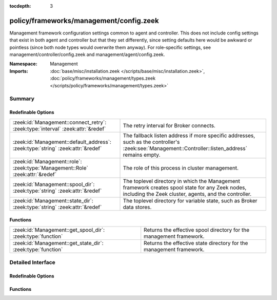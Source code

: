 :tocdepth: 3

policy/frameworks/management/config.zeek
========================================
.. zeek:namespace:: Management

Management framework configuration settings common to agent and controller.
This does not include config settings that exist in both agent and
controller but that they set differently, since setting defaults here would
be awkward or pointless (since both node types would overwrite them
anyway). For role-specific settings, see management/controller/config.zeek
and management/agent/config.zeek.

:Namespace: Management
:Imports: :doc:`base/misc/installation.zeek </scripts/base/misc/installation.zeek>`, :doc:`policy/frameworks/management/types.zeek </scripts/policy/frameworks/management/types.zeek>`

Summary
~~~~~~~
Redefinable Options
###################
=============================================================================== ===================================================================
:zeek:id:`Management::connect_retry`: :zeek:type:`interval` :zeek:attr:`&redef` The retry interval for Broker connects.
:zeek:id:`Management::default_address`: :zeek:type:`string` :zeek:attr:`&redef` The fallback listen address if more specific addresses, such as
                                                                                the controller's :zeek:see:`Management::Controller::listen_address`
                                                                                remains empty.
:zeek:id:`Management::role`: :zeek:type:`Management::Role` :zeek:attr:`&redef`  The role of this process in cluster management.
:zeek:id:`Management::spool_dir`: :zeek:type:`string` :zeek:attr:`&redef`       The toplevel directory in which the Management framework creates
                                                                                spool state for any Zeek nodes, including the Zeek cluster, agents,
                                                                                and the controller.
:zeek:id:`Management::state_dir`: :zeek:type:`string` :zeek:attr:`&redef`       The toplevel directory for variable state, such as Broker data
                                                                                stores.
=============================================================================== ===================================================================

Functions
#########
=========================================================== ===================================================================
:zeek:id:`Management::get_spool_dir`: :zeek:type:`function` Returns the effective spool directory for the management framework.
:zeek:id:`Management::get_state_dir`: :zeek:type:`function` Returns the effective state directory for the management framework.
=========================================================== ===================================================================


Detailed Interface
~~~~~~~~~~~~~~~~~~
Redefinable Options
###################
.. zeek:id:: Management::connect_retry
   :source-code: policy/frameworks/management/config.zeek 27 27

   :Type: :zeek:type:`interval`
   :Attributes: :zeek:attr:`&redef`
   :Default: ``1.0 sec``

   The retry interval for Broker connects. Defaults to a more
   aggressive value compared to Broker's 30s.

.. zeek:id:: Management::default_address
   :source-code: policy/frameworks/management/config.zeek 23 23

   :Type: :zeek:type:`string`
   :Attributes: :zeek:attr:`&redef`
   :Default: ``"0.0.0.0"``

   The fallback listen address if more specific addresses, such as
   the controller's :zeek:see:`Management::Controller::listen_address`
   remains empty. Unless redefined, this listens on all interfaces.

.. zeek:id:: Management::role
   :source-code: policy/frameworks/management/config.zeek 18 18

   :Type: :zeek:type:`Management::Role`
   :Attributes: :zeek:attr:`&redef`
   :Default: ``Management::NONE``
   :Redefinition: from :doc:`/scripts/policy/frameworks/management/agent/main.zeek`

      ``=``::

         ``Management::AGENT``

   :Redefinition: from :doc:`/scripts/policy/frameworks/management/controller/main.zeek`

      ``=``::

         ``Management::CONTROLLER``

   :Redefinition: from :doc:`/scripts/policy/frameworks/management/node/main.zeek`

      ``=``::

         ``Management::NODE``


   The role of this process in cluster management. Use this to
   differentiate code based on the type of node in which it ends up
   running.

.. zeek:id:: Management::spool_dir
   :source-code: policy/frameworks/management/config.zeek 33 33

   :Type: :zeek:type:`string`
   :Attributes: :zeek:attr:`&redef`
   :Default: ``""``

   The toplevel directory in which the Management framework creates
   spool state for any Zeek nodes, including the Zeek cluster, agents,
   and the controller. Don't use this directly, use the
   :zeek:see:`Management::get_spool_dir` function.

.. zeek:id:: Management::state_dir
   :source-code: policy/frameworks/management/config.zeek 38 38

   :Type: :zeek:type:`string`
   :Attributes: :zeek:attr:`&redef`
   :Default: ``""``

   The toplevel directory for variable state, such as Broker data
   stores. Don't use this directly, use the
   :zeek:see:`Management::get_state_dir` function.

Functions
#########
.. zeek:id:: Management::get_spool_dir
   :source-code: policy/frameworks/management/config.zeek 51 57

   :Type: :zeek:type:`function` () : :zeek:type:`string`

   Returns the effective spool directory for the management framework.
   That's :zeek:see:`Management::spool_dir` when set, otherwise the
   installation's spool directory.

.. zeek:id:: Management::get_state_dir
   :source-code: policy/frameworks/management/config.zeek 59 65

   :Type: :zeek:type:`function` () : :zeek:type:`string`

   Returns the effective state directory for the management framework.
   That's :zeek:see:`Management::state_dir` when set, otherwise the
   installation's state directory.



